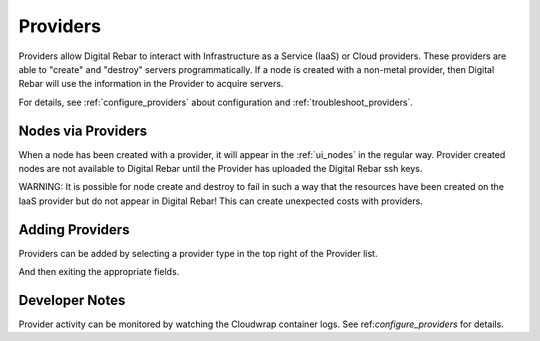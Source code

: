 .. index::
  pair: Web UI; Providers

.. _ui_providers:

Providers
=========

Providers allow Digital Rebar to interact with Infrastructure as a Service (IaaS) or Cloud providers.  These providers are able to "create" and "destroy" servers programmatically.  If a node is created with a non-metal provider, then Digital Rebar will use the information in the Provider to acquire servers.

.. image:: /images/screens/dr_providers_list.png

For details, see :ref:`configure_providers` about configuration and :ref:`troubleshoot_providers`.

Nodes via Providers
-------------------

When a node has been created with a provider, it will appear in the :ref:`ui_nodes` in the regular way.  Provider created nodes are not available to Digital Rebar until the Provider has uploaded the Digital Rebar ssh keys.

.. image:: /images/screens/dr_cloud_provider_working.png

WARNING: It is possible for node create and destroy to fail in such a way that the resources have been created on the IaaS provider but do not appear in Digital Rebar!  This can create unexpected costs with providers.

Adding Providers
----------------

Providers can be added by selecting a provider type in the top right of the Provider list.

.. image:: /images/screens/dr_providers_initial.png

And then exiting the appropriate fields.

.. image:: /images/screens/dr_provider_aws.png

Developer Notes
---------------

Provider activity can be monitored by watching the Cloudwrap container logs.  See ref:`configure_providers` for details.
